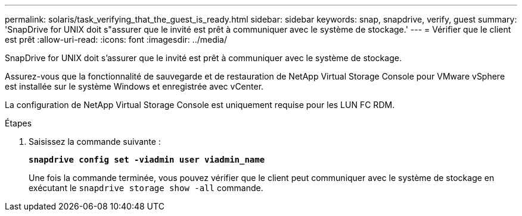---
permalink: solaris/task_verifying_that_the_guest_is_ready.html 
sidebar: sidebar 
keywords: snap, snapdrive, verify, guest 
summary: 'SnapDrive for UNIX doit s"assurer que le invité est prêt à communiquer avec le système de stockage.' 
---
= Vérifier que le client est prêt
:allow-uri-read: 
:icons: font
:imagesdir: ../media/


[role="lead"]
SnapDrive for UNIX doit s'assurer que le invité est prêt à communiquer avec le système de stockage.

Assurez-vous que la fonctionnalité de sauvegarde et de restauration de NetApp Virtual Storage Console pour VMware vSphere est installée sur le système Windows et enregistrée avec vCenter.

La configuration de NetApp Virtual Storage Console est uniquement requise pour les LUN FC RDM.

.Étapes
. Saisissez la commande suivante :
+
`*snapdrive config set -viadmin user viadmin_name*`

+
Une fois la commande terminée, vous pouvez vérifier que le client peut communiquer avec le système de stockage en exécutant le `snapdrive storage show -all` commande.


